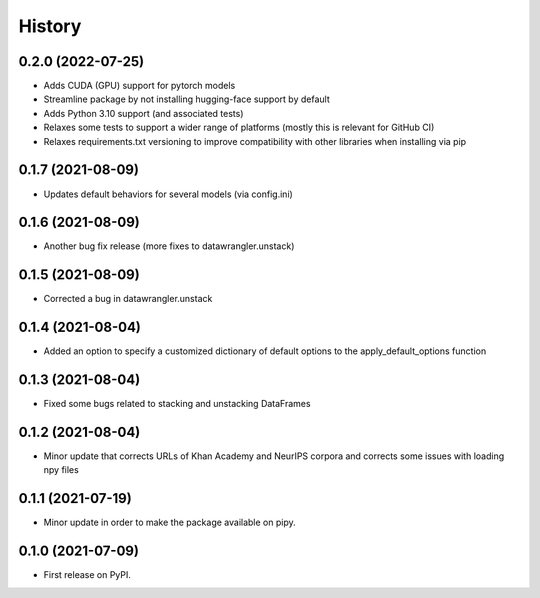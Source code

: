 =======
History
=======

0.2.0 (2022-07-25)
------------------

* Adds CUDA (GPU) support for pytorch models
* Streamline package by not installing hugging-face support by default
* Adds Python 3.10 support (and associated tests)
* Relaxes some tests to support a wider range of platforms (mostly this is relevant for GitHub CI)
* Relaxes requirements.txt versioning to improve compatibility with other libraries when installing via pip

0.1.7 (2021-08-09)
------------------

* Updates default behaviors for several models (via config.ini)


0.1.6 (2021-08-09)
------------------

* Another bug fix release (more fixes to datawrangler.unstack)

0.1.5 (2021-08-09)
------------------

* Corrected a bug in datawrangler.unstack

0.1.4 (2021-08-04)
------------------

* Added an option to specify a customized dictionary of default options to the apply_default_options function

0.1.3 (2021-08-04)
------------------

* Fixed some bugs related to stacking and unstacking DataFrames

0.1.2 (2021-08-04)
------------------

* Minor update that corrects URLs of Khan Academy and NeurIPS corpora and corrects some issues with loading npy files

0.1.1 (2021-07-19)
------------------

* Minor update in order to make the package available on pipy.

0.1.0 (2021-07-09)
------------------

* First release on PyPI.
